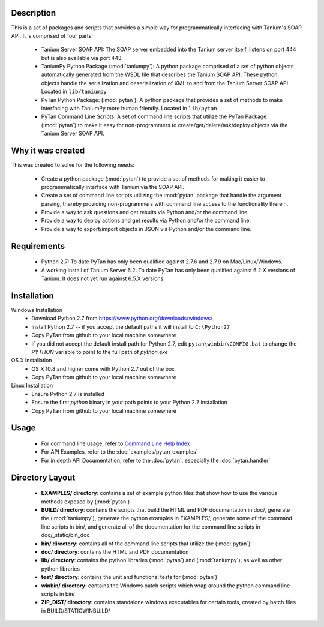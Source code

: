Description
=================

This is a set of packages and scripts that provides a simple way for programmatically interfacing with Tanium's SOAP API. It is comprised of four parts:

    * Tanium Server SOAP API: The SOAP server embedded into the Tanium server itself, listens on port 444 but is also available via port 443.
    * TaniumPy Python Package (:mod:`taniumpy`): A python package comprised of a set of python objects automatically generated from the WSDL file that describes the Tanium SOAP API. These python objects handle the serialization and deserialization of XML to and from the Tanium Server SOAP API. Located in ``lib/taniumpy``
    * PyTan Python Package: (:mod:`pytan`): A python package that provides a set of methods to make interfacing with TaniumPy more human friendly. Located in ``lib/pytan``
    * PyTan Command Line Scripts: A set of command line scripts that utilize the PyTan Package (:mod:`pytan`) to make it easy for non-programmers to create/get/delete/ask/deploy objects via the Tanium Server SOAP API.

Why it was created
=====================

This was created to solve for the following needs:

    - Create a python package (:mod:`pytan`) to provide a set of methods for making it easier to programmatically interface with Tanium via the SOAP API.
    - Create a set of command line scripts utilizing the :mod:`pytan` package that handle the argument parsing, thereby providing non-programmers with command line access to the functionality therein.
    - Provide a way to ask questions and get results via Python and/or the command line.
    - Provide a way to deploy actions and get results via Python and/or the command line.
    - Provide a way to export/import objects in JSON via Python and/or the command line.

Requirements
============
    -  Python 2.7: To date PyTan has only been qualified against 2.7.6 and 2.7.9 on Mac/Linux/Windows.
    -  A working install of Tanium Server 6.2: To date PyTan has only been qualified against 6.2.X versions of Tanium. It does not yet run against 6.5.X versions.

Installation
============

Windows Installation
    * Download Python 2.7 from https://www.python.org/downloads/windows/
    * Install Python 2.7 -- if you accept the default paths it will install to ``C:\Python27``
    * Copy PyTan from github to your local machine somewhere
    * If you did not accept the default install path for Python 2.7, edit ``pytan\winbin\CONFIG.bat`` to change the *PYTHON* variable to point to the full path of *python.exe*

OS X Installation
    * OS X 10.8 and higher come with Python 2.7 out of the box
    * Copy PyTan from github to your local machine somewhere

Linux Installation
    * Ensure Python 2.7 is installed
    * Ensure the first *python* binary in your path points to your Python 2.7 installation
    * Copy PyTan from github to your local machine somewhere

Usage
============

    * For command line usage, refer to `Command Line Help Index <_static/bin_doc/index.html>`_
    * For API Examples, refer to the :doc:`examples/pytan_examples`
    * For in depth API Documentation, refer to the :doc:`pytan`, especially the :doc:`pytan.handler`

Directory Layout
================

    * **EXAMPLES/ directory**: contains a set of example python files that show how to use the various methods exposed by (:mod:`pytan`)
    * **BUILD/ directory**: contains the scripts that build the HTML and PDF documentation in doc/, generate the (:mod:`taniumpy`), generate the python examples in EXAMPLES/, generate some of the command line scripts in bin/, and generate all of the documentation for the command line scripts in doc/_static/bin_doc
    * **bin/ directory**: contains all of the command line scripts that utilize the (:mod:`pytan`)
    * **doc/ directory**: contains the HTML and PDF documentation
    * **lib/ directory**: contains the python libraries (:mod:`pytan`) and (:mod:`taniumpy`), as well as other python libraries
    * **test/ directory**: contains the unit and functional tests for (:mod:`pytan`)
    * **winbin/ directory**: contains the Windows batch scripts which wrap around the python command line scripts in bin/
    * **ZIP_DIST/ directory**: contains standalone windows executables for certain tools, created by batch files in BUILD/STATICWINBUILD/
